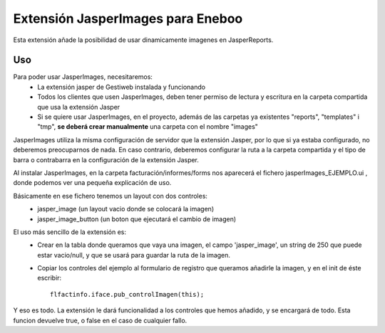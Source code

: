Extensión JasperImages para Eneboo
=================================================

Esta extensión añade la posibilidad de usar dinamicamente imagenes en JasperReports.


Uso
---------------------

Para poder usar JasperImages, necesitaremos:
	* La extensión jasper de Gestiweb instalada y funcionando
	* Todos los clientes que usen JasperImages, deben tener permiso de lectura y escritura en la carpeta compartida que usa la extensión Jasper
	* Si se quiere usar JasperImages, en el proyecto, además de las carpetas ya existentes "reports", "templates" i "tmp", **se deberá crear manualmente** una carpeta con el nombre "images"
	
JasperImages utiliza la misma configuración de servidor que la extensión Jasper, por lo que si ya estaba configurado, no deberemos preocuparnos de nada.
En caso contrario, deberemos configurar la ruta a la carpeta compartida y el tipo de barra o contrabarra en la configuración de la extensión Jasper.

Al instalar JasperImages, en la carpeta facturación/informes/forms nos aparecerá el fichero jasperImages_EJEMPLO.ui , donde podemos ver una pequeña explicación de uso.

Básicamente en ese fichero tenemos un layout con dos controles:
	* jasper_image (un layout vacio donde se colocará la imagen)
	* jasper_image_button (un boton que ejecutará el cambio de imagen)
	
El uso más sencillo de la extensión es:
	* Crear en la tabla donde queramos que vaya una imagen, el campo 'jasper_image', un string de 250 que puede estar vacio/null, y que se usará para guardar la ruta de la imagen.
	* Copiar los controles del ejemplo al formulario de registro que queramos añadirle la imagen, y en el init de éste escribir::
		
		flfactinfo.iface.pub_controlImagen(this);
	
Y eso es todo. La extensión le dará funcionalidad a los controles que hemos añadido, y se encargará de todo. Esta funcion devuelve true, o false en el caso de cualquier fallo.